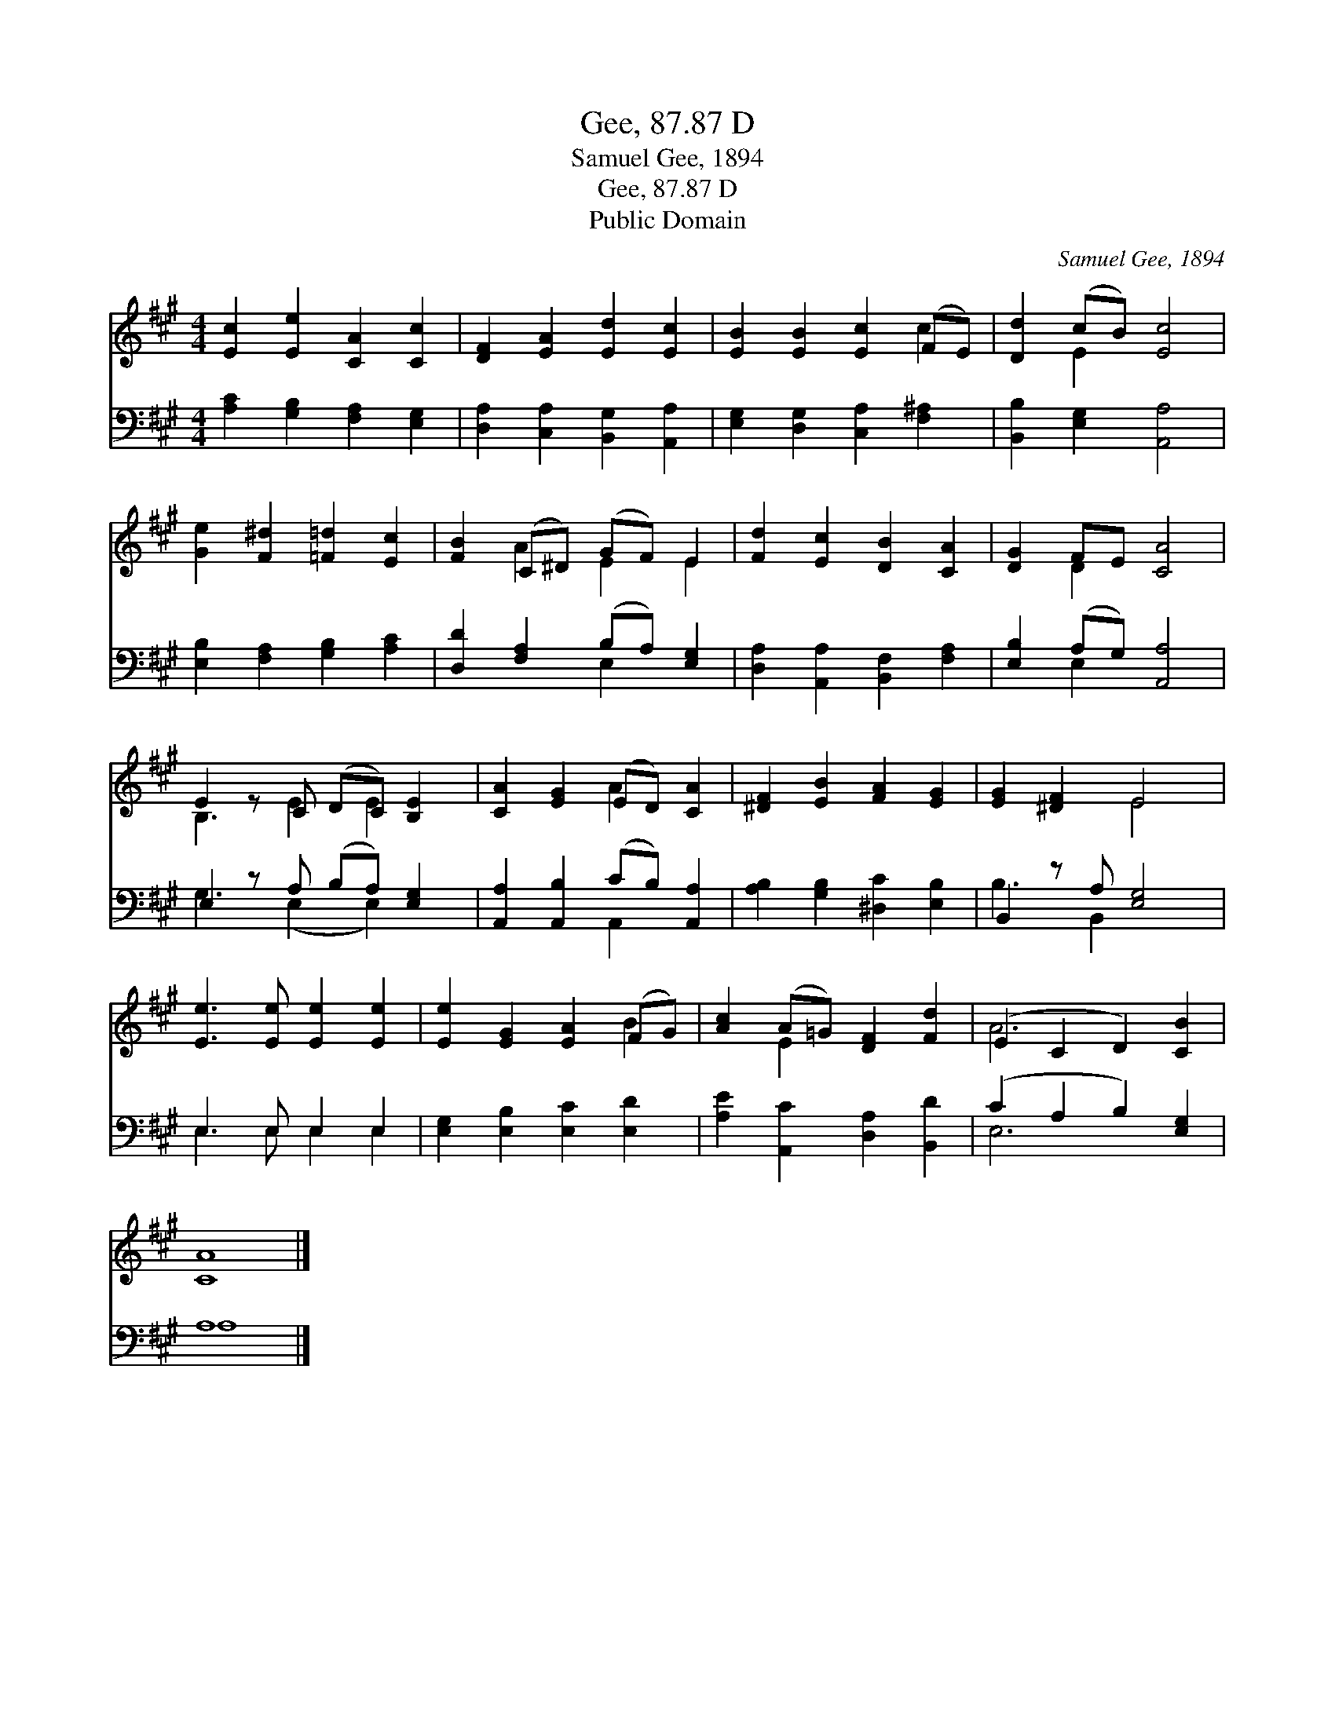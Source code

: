 X:1
T:Gee, 87.87 D
T:Samuel Gee, 1894
T:Gee, 87.87 D
T:Public Domain
C:Samuel Gee, 1894
Z:Public Domain
%%score ( 1 2 ) ( 3 4 )
L:1/8
M:4/4
K:A
V:1 treble 
V:2 treble 
V:3 bass 
V:4 bass 
V:1
 [Ec]2 [Ee]2 [CA]2 [Cc]2 | [DF]2 [EA]2 [Ed]2 [Ec]2 | [EB]2 [EB]2 [Ec]2 (FE) | [Dd]2 (cB) [Ec]4 | %4
 [Ge]2 [F^d]2 [=F=d]2 [Ec]2 | [FB]2 (C^D) (GF) E2 | [Fd]2 [Ec]2 [DB]2 [CA]2 | [DG]2 FE [CA]4 | %8
 E2 z C (DC) [B,E]2 | [CA]2 [EG]2 (ED) [CA]2 | [^DF]2 [EB]2 [FA]2 [EG]2 | [EG]2 [^DF]2 E4 | %12
 [Ee]3 [Ee] [Ee]2 [Ee]2 | [Ee]2 [EG]2 [EA]2 (FG) | [Ac]2 (A=G) [DF]2 [Fd]2 | (E2 C2 D2) [CB]2 | %16
 [CA]8 |] %17
V:2
 x8 | x8 | x6 c2 | x2 E2 x4 | x8 | x2 A2 E2 E2 | x8 | x2 D2 x4 | B,3 E2 E2 x | x4 A2 x2 | x8 | %11
 x4 E4 | x8 | x6 B2 | x2 E2 x4 | A6 x2 | x8 |] %17
V:3
 [A,C]2 [G,B,]2 [F,A,]2 [E,G,]2 | [D,A,]2 [C,A,]2 [B,,G,]2 [A,,A,]2 | %2
 [E,G,]2 [D,G,]2 [C,A,]2 [F,^A,]2 | [B,,B,]2 [E,G,]2 [A,,A,]4 | [E,B,]2 [F,A,]2 [G,B,]2 [A,C]2 | %5
 [D,D]2 [F,A,]2 (B,A,) [E,G,]2 | [D,A,]2 [A,,A,]2 [B,,F,]2 [F,A,]2 | [E,B,]2 (A,G,) [A,,A,]4 | %8
 E,2 z A, (B,A,) [E,G,]2 | [A,,A,]2 [A,,B,]2 (CB,) [A,,A,]2 | [A,B,]2 [G,B,]2 [^D,C]2 [E,B,]2 | %11
 B,,2 z A, [E,G,]4 | E,3 E, E,2 E,2 | [E,G,]2 [E,B,]2 [E,C]2 [E,D]2 | %14
 [A,E]2 [A,,C]2 [D,A,]2 [B,,D]2 | (C2 A,2 B,2) [E,G,]2 | A,8 |] %17
V:4
 x8 | x8 | x8 | x8 | x8 | x4 E,2 x2 | x8 | x2 E,2 x4 | G,3 (E,2 E,2) x | x4 A,,2 x2 | x8 | %11
 B,3 B,,2 x3 | E,3 E, E,2 E,2 | x8 | x8 | E,6 x2 | A,8 |] %17

